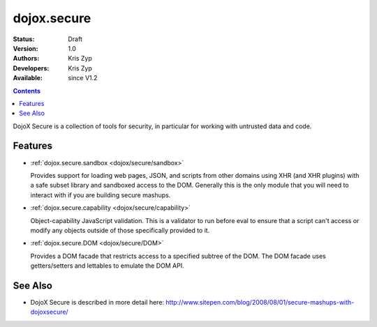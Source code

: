 .. _dojox/secure/index:

dojox.secure
============

:Status: Draft
:Version: 1.0
:Authors: Kris Zyp
:Developers: Kris Zyp
:Available: since V1.2

.. contents::
   :depth: 2

DojoX Secure is a collection of tools for security, in particular for working with
untrusted data and code.

========
Features
========

* :ref:`dojox.secure.sandbox <dojox/secure/sandbox>`

  Provides support for loading web pages, JSON, and scripts from other domains using XHR (and XHR plugins) with a safe subset library and sandboxed access to the DOM. Generally this is the only module that you will need to interact with if you are building secure mashups.

* :ref:`dojox.secure.capability <dojox/secure/capability>`

  Object-capability JavaScript validation. This is a validator to run before eval to ensure that a script can't access or modify any objects outside of those specifically provided to it.

* :ref:`dojox.secure.DOM <dojox/secure/DOM>`

  Provides a DOM facade that restricts access to a specified subtree of the DOM. The DOM facade uses getters/setters and lettables to emulate the DOM API.

========
See Also
========

* DojoX Secure is described in more detail here: http://www.sitepen.com/blog/2008/08/01/secure-mashups-with-dojoxsecure/
